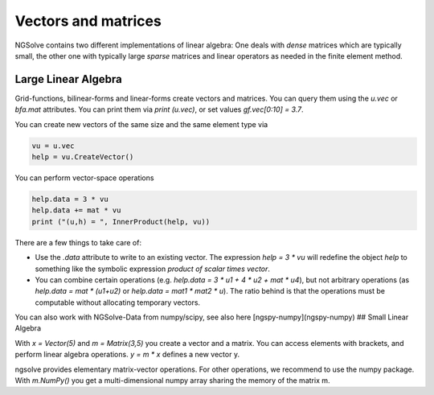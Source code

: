 Vectors and matrices
====================


NGSolve contains two different implementations of linear algebra: One deals with *dense* matrices which are typically small, the other one with typically large *sparse* matrices and linear operators as needed in the finite element method. 

Large Linear Algebra 
^^^^^^^^^^^^^^^^^^^^^

Grid-functions, bilinear-forms and linear-forms create vectors and matrices. You can query them using the `u.vec` or `bfa.mat` attributes. You can print them via `print (u.vec)`, or set values `gf.vec[0:10] = 3.7`. 

You can create new vectors of the same size and the same element type via 

.. code-block:: python
                
                vu = u.vec
                help = vu.CreateVector()


You can perform vector-space operations

.. code-block:: python

                help.data = 3 * vu
                help.data += mat * vu
                print ("(u,h) = ", InnerProduct(help, vu))


There are a few things to take care of:

* Use the `.data` attribute to write to an existing vector. The expression `help = 3 * vu` will redefine the object `help` to something like the symbolic expression *product of scalar times vector*. 
* You can combine certain operations (e.g. `help.data = 3 * u1 + 4 * u2 + mat * u4`), but not arbitrary operations (as `help.data = mat * (u1+u2)` or `help.data = mat1 * mat2 * u`). The ratio behind is that the operations must be computable without allocating temporary vectors. 

You can also work with NGSolve-Data from numpy/scipy, see also here [ngspy-numpy](ngspy-numpy)
## Small Linear Algebra

With `x = Vector(5)` and `m = Matrix(3,5)` you create a vector and a matrix. You can access elements with brackets, and perform linear algebra operations. `y = m * x` defines a new vector y.

ngsolve provides elementary matrix-vector operations. For other operations, we recommend to use the numpy package. 
With `m.NumPy()` you get a multi-dimensional numpy array sharing the memory of the matrix m. 


